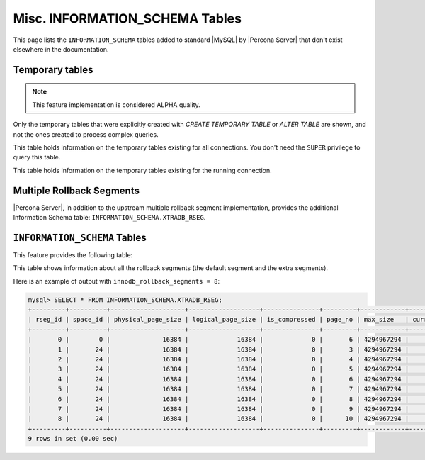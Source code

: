 .. _misc_info_schema_tables:

=================================
 Misc. INFORMATION_SCHEMA Tables
=================================

This page lists the ``INFORMATION_SCHEMA`` tables added to standard |MySQL| by |Percona Server| that don't exist elsewhere in the documentation.

.. _temp_tables:

Temporary tables
================

.. note::

 This feature implementation is considered ALPHA quality.

Only the temporary tables that were explicitly created with `CREATE TEMPORARY TABLE` or `ALTER TABLE` are shown, and not the ones created to process complex queries.

.. table:: INFORMATION_SCHEMA.GLOBAL_TEMPORARY_TABLES
 
   :version 5.7.10-1: Feature ported from |Percona Server| 5.6
   :column SESSION_ID: |MySQL| connection id
   :column TABLE_SCHEMA: Schema in which the temporary table is created
   :column TABLE_NAME: Name of the temporary table
   :column ENGINE: Engine of the temporary table
   :column NAME: Internal name of the temporary table
   :column TABLE_ROWS: Number of rows of the temporary table
   :column AVG_ROW_LENGTH: Average row length of the temporary table
   :column DATA_LENGTH: Size of the data (Bytes)
   :column INDEX_LENGTH: Size of the indexes (Bytes)
   :column CREATE_TIME: Date and time of creation of the temporary table
   :column UPDATE_TIME: Date and time of the latest update of the temporary table

This table holds information on the temporary tables existing for all connections. You don't need the ``SUPER`` privilege to query this table.

.. table:: INFORMATION_SCHEMA.TEMPORARY_TABLES

   :version 5.7.10-1: Feature ported from |Percona Server| 5.6
   :column SESSION_ID: |MySQL| connection id
   :column TABLE_SCHEMA: Schema in which the temporary table is created
   :column TABLE_NAME: Name of the temporary table
   :column ENGINE: Engine of the temporary table
   :column NAME: Internal name of the temporary table
   :column TABLE_ROWS: Number of rows of the temporary table
   :column AVG_ROW_LENGTH: Average row length of the temporary table
   :column DATA_LENGTH: Size of the data (Bytes)
   :column INDEX_LENGTH: Size of the indexes (Bytes)
   :column CREATE_TIME: Date and time of creation of the temporary table
   :column UPDATE_TIME: Date and time of the latest update of the temporary table

This table holds information on the temporary tables existing for the running connection.

Multiple Rollback Segments
==========================

|Percona Server|, in addition to the upstream multiple rollback segment implementation, provides the additional Information Schema table: ``INFORMATION_SCHEMA.XTRADB_RSEG``.

``INFORMATION_SCHEMA`` Tables
=============================

This feature provides the following table:

.. table:: INFORMATION_SCHEMA.XTRADB_RSEG

   :column rseg_id: rollback segment id
   :column space_id: space where the segment placed
   :column physical_page_size: physical page size
   :column logical_page_size: logical page size
   :column is_compressed: is the page compressed
   :column page_no: page number of the segment header
   :column max_size: max size in pages
   :column curr_size: current size in pages

This table shows information about all the rollback segments (the default segment and the extra segments).

Here is an example of output with ``innodb_rollback_segments = 8``:

.. code-block:: mysql

  mysql> SELECT * FROM INFORMATION_SCHEMA.XTRADB_RSEG;
  +---------+----------+--------------------+-------------------+---------------+---------+------------+-----------+
  | rseg_id | space_id | physical_page_size | logical_page_size | is_compressed | page_no | max_size   | curr_size |
  +---------+----------+--------------------+-------------------+---------------+---------+------------+-----------+
  |       0 |        0 |              16384 |             16384 |             0 |       6 | 4294967294 |         2 |
  |       1 |       24 |              16384 |             16384 |             0 |       3 | 4294967294 |         1 |
  |       2 |       24 |              16384 |             16384 |             0 |       4 | 4294967294 |         1 |
  |       3 |       24 |              16384 |             16384 |             0 |       5 | 4294967294 |         1 |
  |       4 |       24 |              16384 |             16384 |             0 |       6 | 4294967294 |         1 |
  |       5 |       24 |              16384 |             16384 |             0 |       7 | 4294967294 |         1 |
  |       6 |       24 |              16384 |             16384 |             0 |       8 | 4294967294 |         1 |
  |       7 |       24 |              16384 |             16384 |             0 |       9 | 4294967294 |         1 |
  |       8 |       24 |              16384 |             16384 |             0 |      10 | 4294967294 |         1 |
  +---------+----------+--------------------+-------------------+---------------+---------+------------+-----------+
  9 rows in set (0.00 sec)

